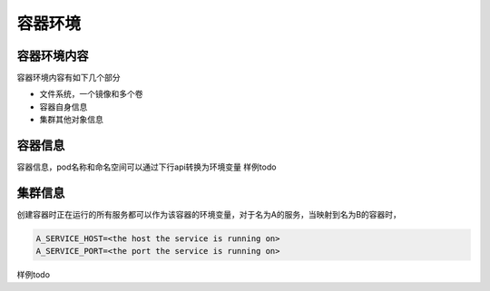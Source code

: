 容器环境
=============================


容器环境内容
-------------------

容器环境内容有如下几个部分

- 文件系统，一个镜像和多个卷
- 容器自身信息
- 集群其他对象信息

容器信息
-------------------
容器信息，pod名称和命名空间可以通过下行api转换为环境变量
样例todo

集群信息
-------------------
创建容器时正在运行的所有服务都可以作为该容器的环境变量，对于名为A的服务，当映射到名为B的容器时，

.. code-block:: text 

    A_SERVICE_HOST=<the host the service is running on>
    A_SERVICE_PORT=<the port the service is running on>

样例todo